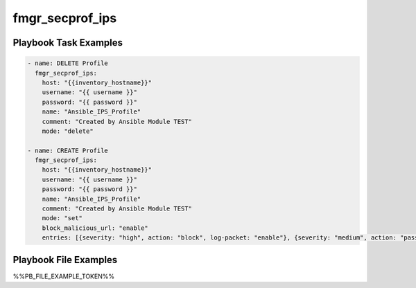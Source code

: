 ================
fmgr_secprof_ips
================


Playbook Task Examples
----------------------

.. code-block:: yaml

      - name: DELETE Profile
        fmgr_secprof_ips:
          host: "{{inventory_hostname}}"
          username: "{{ username }}"
          password: "{{ password }}"
          name: "Ansible_IPS_Profile"
          comment: "Created by Ansible Module TEST"
          mode: "delete"
    
      - name: CREATE Profile
        fmgr_secprof_ips:
          host: "{{inventory_hostname}}"
          username: "{{ username }}"
          password: "{{ password }}"
          name: "Ansible_IPS_Profile"
          comment: "Created by Ansible Module TEST"
          mode: "set"
          block_malicious_url: "enable"
          entries: [{severity: "high", action: "block", log-packet: "enable"}, {severity: "medium", action: "pass"}]



Playbook File Examples
----------------------

%%PB_FILE_EXAMPLE_TOKEN%%

